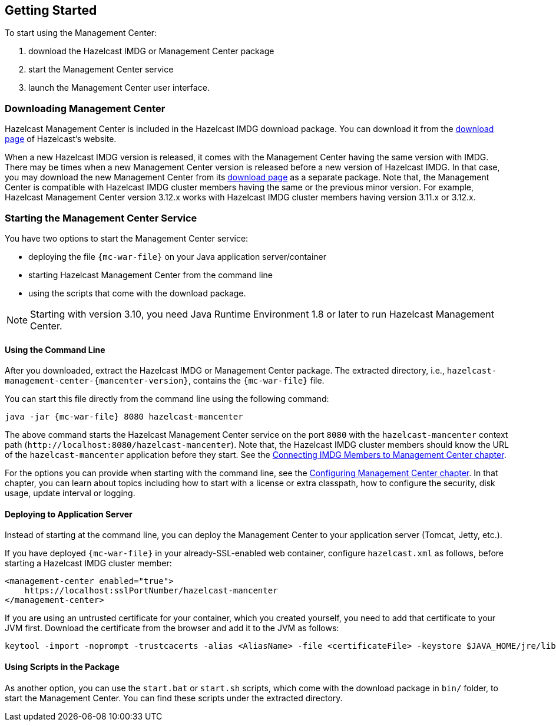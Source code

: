 
[[deploying-and-starting]]
== Getting Started

To start using the Management Center:

. download the Hazelcast IMDG or Management Center package
. start the Management Center service
. launch the Management Center user interface.

=== Downloading Management Center

Hazelcast Management Center is included in the Hazelcast IMDG download package.
You can download it from the https://hazelcast.org/download/#imdg[download page]
of Hazelcast's website.

When a new Hazelcast IMDG version is released, it comes with the Management Center
having the same version with IMDG.
There may be times when a new Management Center version is released before a new
version of Hazelcast IMDG. In that case, you may download the new Management Center
from its https://hazelcast.org/download/#management-center[download page] as a
separate package. Note that, the Management Center is compatible with
Hazelcast IMDG cluster members having the same or the previous minor version.
For example, Hazelcast Management Center version 3.12.x works with Hazelcast IMDG
cluster members having version 3.11.x or 3.12.x.

=== Starting the Management Center Service

You have two options to start the Management Center service:

* deploying the file `{mc-war-file}` on your Java application server/container
* starting Hazelcast Management Center from the command line
* using the scripts that come with the download package.

NOTE: Starting with version 3.10, you need Java Runtime Environment 1.8 or
later to run Hazelcast Management Center.

[[starting-with-war-file]]
==== Using the Command Line

After you downloaded, extract the Hazelcast IMDG or Management Center package.
The extracted directory, i.e., `hazelcast-management-center-{mancenter-version}`,
contains the `{mc-war-file}` file.

You can start this file directly from the command line using the following command:

[subs="attributes"]
```
java -jar {mc-war-file} 8080 hazelcast-mancenter
```

The above command starts the  Hazelcast Management Center service on
the port `8080` with the `hazelcast-mancenter` context
path (`\http://localhost:8080/hazelcast-mancenter`). Note that,
the Hazelcast IMDG cluster members should know the
URL of the `hazelcast-mancenter` application before they start.
See the <<connecting-hazelcast-members-to-management-center,
Connecting IMDG Members to Management Center chapter>>.

For the options you can provide when starting with the
command line, see the <<configuring-management-center,
Configuring Management Center chapter>>. In that chapter,
you can learn about topics including how to start with a
license or extra classpath, how to configure the security,
disk usage, update interval or logging.

[[deploying-to-application-server]]
==== Deploying to Application Server

Instead of starting at the command line, you can
deploy the Management Center to your application server (Tomcat, Jetty, etc.).

If you have deployed `{mc-war-file}` in your already-SSL-enabled web
container, configure `hazelcast.xml` as follows, before starting
a Hazelcast IMDG cluster member:

[source,xml]
----
<management-center enabled="true">
    https://localhost:sslPortNumber/hazelcast-mancenter
</management-center>
----

If you are using an untrusted certificate for your container,
which you created yourself, you need to add that certificate
to your JVM first. Download the certificate from the browser
and add it to the JVM as follows:

```
keytool -import -noprompt -trustcacerts -alias <AliasName> -file <certificateFile> -keystore $JAVA_HOME/jre/lib/security/cacerts -storepass <Password>
```

[[starting-with-scripts]]
==== Using Scripts in the Package

As another option, you can use the `start.bat` or `start.sh` scripts,
which come with the download package in `bin/` folder, to start the Management Center.
You can find these scripts under the extracted directory. 
